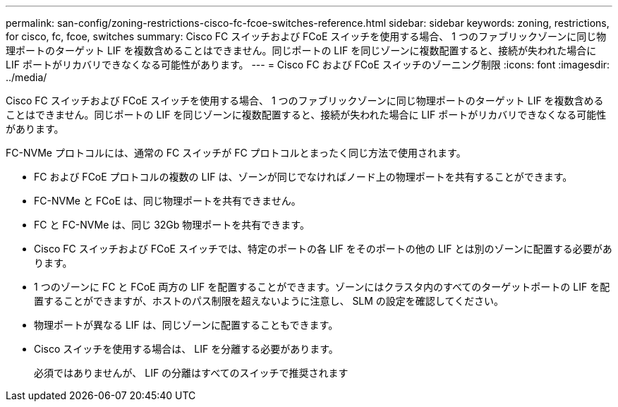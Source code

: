 ---
permalink: san-config/zoning-restrictions-cisco-fc-fcoe-switches-reference.html 
sidebar: sidebar 
keywords: zoning, restrictions, for cisco, fc, fcoe, switches 
summary: Cisco FC スイッチおよび FCoE スイッチを使用する場合、 1 つのファブリックゾーンに同じ物理ポートのターゲット LIF を複数含めることはできません。同じポートの LIF を同じゾーンに複数配置すると、接続が失われた場合に LIF ポートがリカバリできなくなる可能性があります。 
---
= Cisco FC および FCoE スイッチのゾーニング制限
:icons: font
:imagesdir: ../media/


[role="lead"]
Cisco FC スイッチおよび FCoE スイッチを使用する場合、 1 つのファブリックゾーンに同じ物理ポートのターゲット LIF を複数含めることはできません。同じポートの LIF を同じゾーンに複数配置すると、接続が失われた場合に LIF ポートがリカバリできなくなる可能性があります。

FC-NVMe プロトコルには、通常の FC スイッチが FC プロトコルとまったく同じ方法で使用されます。

* FC および FCoE プロトコルの複数の LIF は、ゾーンが同じでなければノード上の物理ポートを共有することができます。
* FC-NVMe と FCoE は、同じ物理ポートを共有できません。
* FC と FC-NVMe は、同じ 32Gb 物理ポートを共有できます。
* Cisco FC スイッチおよび FCoE スイッチでは、特定のポートの各 LIF をそのポートの他の LIF とは別のゾーンに配置する必要があります。
* 1 つのゾーンに FC と FCoE 両方の LIF を配置することができます。ゾーンにはクラスタ内のすべてのターゲットポートの LIF を配置することができますが、ホストのパス制限を超えないように注意し、 SLM の設定を確認してください。
* 物理ポートが異なる LIF は、同じゾーンに配置することもできます。
* Cisco スイッチを使用する場合は、 LIF を分離する必要があります。
+
必須ではありませんが、 LIF の分離はすべてのスイッチで推奨されます


